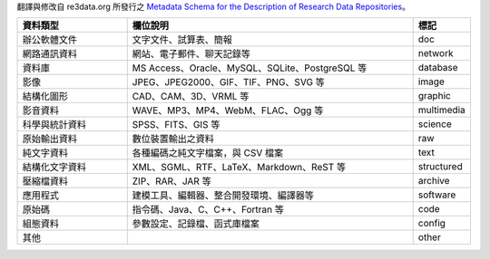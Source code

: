 翻譯與修改自 re3data.org 所發行之 `Metadata Schema for the Description of Research Data Repositories`_。

.. list-table::
   :widths: 25 65 10
   :header-rows: 1

   * - 資料類型
     - 欄位說明
     - 標記

   * - 辦公軟體文件
     - 文字文件、試算表、簡報
     - doc

   * - 網路通訊資料
     - 網站、電子郵件、聊天記錄等
     - network

   * - 資料庫
     - MS Access、Oracle、MySQL、SQLite、PostgreSQL 等
     - database

   * - 影像
     - JPEG、JPEG2000、GIF、TIF、PNG、SVG 等
     - image

   * - 結構化圖形
     - CAD、CAM、3D、VRML 等
     - graphic

   * - 影音資料
     - WAVE、MP3、MP4、WebM、FLAC、Ogg 等
     - multimedia

   * - 科學與統計資料
     - SPSS、FITS、GIS 等
     - science

   * - 原始輸出資料
     - 數位裝置輸出之資料
     - raw

   * - 純文字資料
     - 各種編碼之純文字檔案，與 CSV 檔案
     - text

   * - 結構化文字資料
     - XML、SGML、RTF、LaTeX、Markdown、ReST 等
     - structured

   * - 壓縮檔資料
     - ZIP、RAR、JAR 等
     - archive

   * - 應用程式
     - 建模工具、編輯器、整合開發環境、編譯器等
     - software

   * - 原始碼
     - 指令碼、Java、C、C++、Fortran 等
     - code

   * - 組態資料
     - 參數設定、記錄檔、函式庫檔案
     - config

   * - 其他
     -
     - other

.. _Metadata Schema for the Description of Research Data Repositories: http://gfzpublic.gfz-potsdam.de/pubman/item/escidoc:1397899:6/component/escidoc:1398549/re3data_schema_documentation_v3_0.pdf
